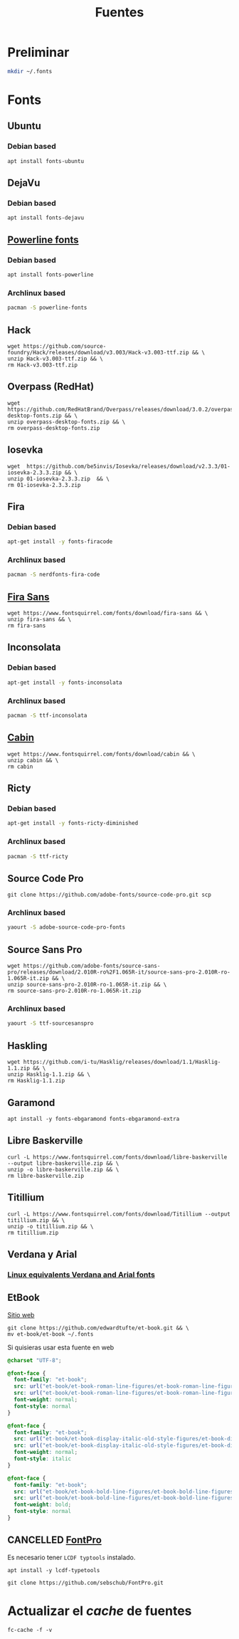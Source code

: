 #+TITLE: Fuentes
#+AUTHOR: Adolfo De Unánue
#+EMAIL: nanounanue@gmail.com
#+STARTUP: showeverything
#+STARTUP: nohideblocks
#+STARTUP: indent
#+PROPERTY:    header-args  :tangle no
#+PROPERTY:    header-args        :results silent   :eval no-export   :comments org
#+OPTIONS:     num:nil toc:nil todo:nil tasks:nil tags:nil
#+OPTIONS:     skip:nil author:nil email:nil creator:nil timestamp:nil
#+INFOJS_OPT:  view:nil toc:nil ltoc:t mouse:underline buttons:0 path:http://orgmode.org/org-info.js

* Preliminar

#+BEGIN_SRC sh
mkdir ~/.fonts
#+END_SRC


* Fonts

** Ubuntu

*** Debian based
#+BEGIN_SRC shell :dir /sudo::
apt install fonts-ubuntu
#+END_SRC

** DejaVu

*** Debian based
#+BEGIN_SRC shell :dir /sudo::
apt install fonts-dejavu
#+END_SRC

** [[https://github.com/powerline/fonts][Powerline fonts]]

*** Debian based
#+BEGIN_SRC sh :dir /sudo::
apt install fonts-powerline
#+END_SRC

*** Archlinux based
#+BEGIN_SRC sh :dir /sudo::
pacman -S powerline-fonts
#+END_SRC


** Hack

#+BEGIN_SRC shell :dir ~/.fonts
wget https://github.com/source-foundry/Hack/releases/download/v3.003/Hack-v3.003-ttf.zip && \
unzip Hack-v3.003-ttf.zip && \
rm Hack-v3.003-ttf.zip
#+END_SRC

** Overpass (RedHat)

#+BEGIN_SRC shell :dir ~/.fonts
wget https://github.com/RedHatBrand/Overpass/releases/download/3.0.2/overpass-desktop-fonts.zip && \
unzip overpass-desktop-fonts.zip && \
rm overpass-desktop-fonts.zip
#+END_SRC

** Iosevka

#+BEGIN_SRC shell :dir ~/.fonts
wget  https://github.com/be5invis/Iosevka/releases/download/v2.3.3/01-iosevka-2.3.3.zip && \
unzip 01-iosevka-2.3.3.zip  && \
rm 01-iosevka-2.3.3.zip
#+END_SRC

** Fira

*** Debian based
#+BEGIN_SRC sh :dir /sudo::
apt-get install -y fonts-firacode
#+END_SRC

*** Archlinux based
#+BEGIN_SRC sh :dir /sudo::
pacman -S nerdfonts-fira-code
#+END_SRC

** [[https://www.fontsquirrel.com/fonts/fira-sans][Fira Sans]]

#+begin_src shell :dir ~/.fonts
wget https://www.fontsquirrel.com/fonts/download/fira-sans && \
unzip fira-sans && \
rm fira-sans
#+end_src

** Inconsolata

*** Debian based

#+BEGIN_SRC sh :dir /sudo::
apt-get install -y fonts-inconsolata
#+END_SRC

*** Archlinux based

#+BEGIN_SRC sh :dir /sudo::
pacman -S ttf-inconsolata
#+END_SRC

** [[https://www.fontsquirrel.com/fonts/cabin][Cabin]]

#+begin_src shell :dir ~/.fonts
wget https://www.fontsquirrel.com/fonts/download/cabin && \
unzip cabin && \
rm cabin
#+end_src


** Ricty

*** Debian based
#+BEGIN_SRC sh :dir /sudo::
apt-get install -y fonts-ricty-diminished
#+END_SRC

*** Archlinux based
#+BEGIN_SRC sh :dir /sudo::
pacman -S ttf-ricty
#+END_SRC

** Source Code Pro

#+BEGIN_SRC shell :dir ~/.fonts
git clone https://github.com/adobe-fonts/source-code-pro.git scp
#+END_SRC

*** Archlinux based

#+BEGIN_SRC sh
 yaourt -S adobe-source-code-pro-fonts
#+END_SRC


** Source Sans Pro

#+BEGIN_SRC shell :dir ~/.fonts
wget https://github.com/adobe-fonts/source-sans-pro/releases/download/2.010R-ro%2F1.065R-it/source-sans-pro-2.010R-ro-1.065R-it.zip && \
unzip source-sans-pro-2.010R-ro-1.065R-it.zip && \
rm source-sans-pro-2.010R-ro-1.065R-it.zip
#+END_SRC

*** Archlinux based

#+BEGIN_SRC sh
yaourt -S ttf-sourcesanspro
#+END_SRC


** Haskling

#+BEGIN_SRC shell :dir ~/.fonts
wget https://github.com/i-tu/Hasklig/releases/download/1.1/Hasklig-1.1.zip && \
unzip Hasklig-1.1.zip && \
rm Hasklig-1.1.zip
#+END_SRC

** Garamond

#+begin_src shell :dir /sudo::
apt install -y fonts-ebgaramond fonts-ebgaramond-extra
#+end_src


** Libre Baskerville
#+begin_src shell :dir ~/.fonts
curl -L https://www.fontsquirrel.com/fonts/download/libre-baskerville  --output libre-baskerville.zip && \
unzip -o libre-baskerville.zip && \
rm libre-baskerville.zip
#+end_src

** Titillium

#+begin_src shell :dir ~/.fonts
curl -L https://www.fontsquirrel.com/fonts/download/Titillium --output titillium.zip && \
unzip -o titillium.zip && \
rm titillium.zip
#+end_src

** Verdana y Arial

*** [[https://dry.sailingissues.com/linux-equivalents-verdana-arial.html][Linux equivalents Verdana and Arial fonts]]
:PROPERTIES:
:CREATED: [2020-04-26 Sun 17:09]
:Source: https://dry.sailingissues.com/linux-equivalents-verdana-arial.html
:END:

** EtBook

[[https://edwardtufte.github.io/et-book/][Sitio web]]

#+begin_src shell :dir /tmp
git clone https://github.com/edwardtufte/et-book.git && \
mv et-book/et-book ~/.fonts
#+end_src

Si quisieras usar esta fuente en web

#+begin_src  css :tangle no
@charset "UTF-8";

@font-face {
  font-family: "et-book";
  src: url("et-book/et-book-roman-line-figures/et-book-roman-line-figures.eot");
  src: url("et-book/et-book-roman-line-figures/et-book-roman-line-figures.eot?#iefix") format("embedded-opentype"), url("et-book/et-book-roman-line-figures/et-book-roman-line-figures.woff") format("woff"), url("et-book/et-book-roman-line-figures/et-book-roman-line-figures.ttf") format("truetype"), url("et-book/et-book-roman-line-figures/et-book-roman-line-figures.svg#etbookromanosf") format("svg");
  font-weight: normal;
  font-style: normal
}

@font-face {
  font-family: "et-book";
  src: url("et-book/et-book-display-italic-old-style-figures/et-book-display-italic-old-style-figures.eot");
  src: url("et-book/et-book-display-italic-old-style-figures/et-book-display-italic-old-style-figures.eot?#iefix") format("embedded-opentype"), url("et-book/et-book-display-italic-old-style-figures/et-book-display-italic-old-style-figures.woff") format("woff"), url("et-book/et-book-display-italic-old-style-figures/et-book-display-italic-old-style-figures.ttf") format("truetype"), url("et-book/et-book-display-italic-old-style-figures/et-book-display-italic-old-style-figures.svg#etbookromanosf") format("svg");
  font-weight: normal;
  font-style: italic
}

@font-face {
  font-family: "et-book";
  src: url("et-book/et-book-bold-line-figures/et-book-bold-line-figures.eot");
  src: url("et-book/et-book-bold-line-figures/et-book-bold-line-figures.eot?#iefix") format("embedded-opentype"), url("et-book/et-book-bold-line-figures/et-book-bold-line-figures.woff") format("woff"), url("et-book/et-book-bold-line-figures/et-book-bold-line-figures.ttf") format("truetype"), url("et-book/et-book-bold-line-figures/et-book-bold-line-figures.svg#etbookromanosf") format("svg");
  font-weight: bold;
  font-style: normal
}
#+end_src


** CANCELLED [[https://github.com/sebschub/FontPro][FontPro]]
CLOSED: [2019-11-18 Mon 01:48]
:LOGBOOK:
- State "CANCELLED"  from "TODO"          [2019-11-18 Mon 01:48] \\
  Muy complicado de instalar
- State "TODO"       from              [2019-11-11 Mon 13:04]
:END:

Es necesario tener =LCDF typtools= instalado.

#+begin_src shell :dir /sudo::
apt install -y lcdf-typetools
#+end_src


#+begin_src shell :dir ~/tmp
git clone https://github.com/sebschub/FontPro.git
#+end_src



* Actualizar el /cache/ de fuentes

#+begin_src shell 
fc-cache -f -v
#+end_src
